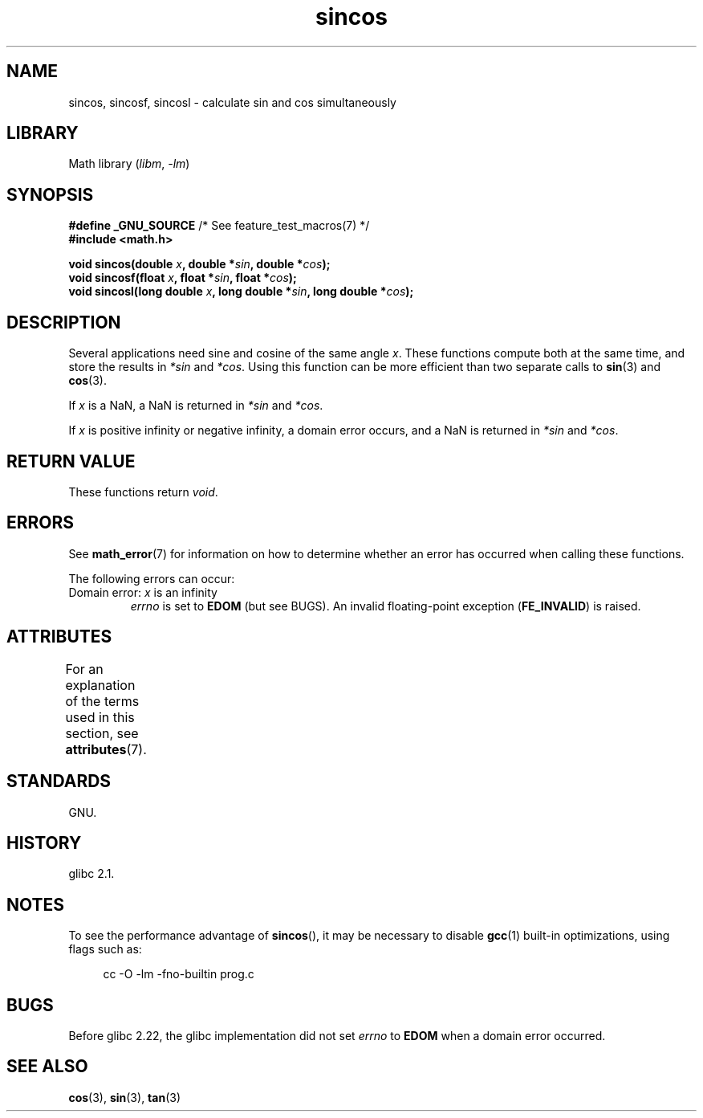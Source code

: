 '\" t
.\" Copyright 2002 Walter Harms (walter.harms@informatik.uni-oldenburg.de)
.\" and Copyright 2008, Linux Foundation, written by Michael Kerrisk
.\"     <mtk.manpages@gmail.com>
.\"
.\" SPDX-License-Identifier: GPL-1.0-or-later
.\"
.TH sincos 3 2024-05-02 "Linux man-pages 6.9.1"
.SH NAME
sincos, sincosf, sincosl \- calculate sin and cos simultaneously
.SH LIBRARY
Math library
.RI ( libm ", " \-lm )
.SH SYNOPSIS
.nf
.BR "#define _GNU_SOURCE" "         /* See feature_test_macros(7) */"
.B #include <math.h>
.P
.BI "void sincos(double " x ", double *" sin ", double *" cos );
.BI "void sincosf(float " x ", float *" sin ", float *" cos );
.BI "void sincosl(long double " x ", long double *" sin ", long double *" cos );
.fi
.SH DESCRIPTION
Several applications need sine and cosine of the same angle
.IR x .
These functions compute both at the same time, and store the results in
.I *sin
and
.IR *cos .
Using this function can be more efficient than two separate calls to
.BR sin (3)
and
.BR cos (3).
.P
If
.I x
is a NaN,
a NaN is returned in
.I *sin
and
.IR *cos .
.P
If
.I x
is positive infinity or negative infinity,
a domain error occurs, and
a NaN is returned in
.I *sin
and
.IR *cos .
.SH RETURN VALUE
These functions return
.IR void .
.SH ERRORS
See
.BR math_error (7)
for information on how to determine whether an error has occurred
when calling these functions.
.P
The following errors can occur:
.TP
Domain error: \fIx\fP is an infinity
.I errno
is set to
.B EDOM
(but see BUGS).
An invalid floating-point exception
.RB ( FE_INVALID )
is raised.
.SH ATTRIBUTES
For an explanation of the terms used in this section, see
.BR attributes (7).
.TS
allbox;
lbx lb lb
l l l.
Interface	Attribute	Value
T{
.na
.nh
.BR sincos (),
.BR sincosf (),
.BR sincosl ()
T}	Thread safety	MT-Safe
.TE
.SH STANDARDS
GNU.
.SH HISTORY
glibc 2.1.
.SH NOTES
To see the performance advantage of
.BR sincos (),
it may be necessary to disable
.BR gcc (1)
built-in optimizations, using flags such as:
.P
.in +4n
.EX
cc \-O \-lm \-fno\-builtin prog.c
.EE
.in
.SH BUGS
Before glibc 2.22, the glibc implementation did not set
.\" https://www.sourceware.org/bugzilla/show_bug.cgi?id=15467
.I errno
to
.B EDOM
when a domain error occurred.
.SH SEE ALSO
.BR cos (3),
.BR sin (3),
.BR tan (3)
